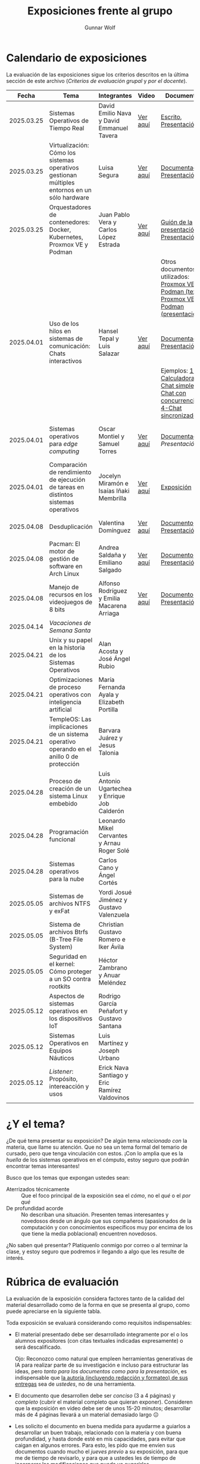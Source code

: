 #+title: Exposiciones frente al grupo
#+author: Gunnar Wolf

* Calendario de exposiciones
  La evaluación de las exposiciones sigue los criterios descritos en
  la última sección de este archivo (/Criterios de evaluación grupal/
  y /por el docente/).

  |------------+-----------------------------------------------------------------------------------------------+------------------------------------------------+----------+-------------------------------------------------------------------------------------------------+----------------------------------------------|
  |      Fecha | Tema                                                                                          | Integrantes                                    | Video    | Documentos                                                                                      | Evaluación                                   |
  |------------+-----------------------------------------------------------------------------------------------+------------------------------------------------+----------+-------------------------------------------------------------------------------------------------+----------------------------------------------|
  | 2025.03.25 | Sistemas Operativos de Tiempo Real                                                            | David Emilio Nava  y David Emmanuel Tavera     | [[https://youtu.be/C3R-TZCtFzE][Ver aquí]] | [[./NavaDavid-TaveraDavid/NavaDavid-TaveraDavid_Escrito.pdf][Escrito]], [[./NavaDavid-TaveraDavid/NavaDavid-TaveraDavid_Presentacion.pdf][Presentación]]                                                                           | [[./NavaDavid-TaveraDavid/resultados_encuesta.pdf][Resultados de la encuesta]], [[./NavaDavid-TaveraDavid/evaluacion.org][Evaluación global]] |
  | 2025.03.25 | Virtualización: Cómo los sistemas operativos gestionan múltiples entornos en un sólo hardware | Luisa Segura                                   | [[https://youtu.be/vOf8BJZMcDM][Ver aquí]] | [[./SeguraLuisa/SeguraLuisa_Documentación.pdf][Documentación]], [[./SeguraLuisa/SeguraLuisa_Presentación.pdf][Presentación]]                                                                     | [[./SeguraLuisa/resultados_encuesta.pdf][Resultados de la encuesta]], [[./SeguraLuisa/evaluacion.org][Evaluación global]] |
  | 2025.03.25 | Orquestadores de contenedores: Docker, Kubernetes, Proxmox VE y Podman                        | Juan Pablo Vera  y Carlos López Estrada        | [[https://youtu.be/8MHt8pPeG7I][Ver aquí]] | [[./LopezEstrada_VeraMorales/VeraMoralesExposicion.pdf][Guión de la presentación]], [[./LopezEstrada_VeraMorales/LopezEstradaExposicion.pdf][Presentación]],                                                         | [[./LopezEstrada_VeraMorales/resultados_encuesta.pdf][Resultados de la encuesta]], [[./LopezEstrada_VeraMorales/evaluacion.org][Evaluación global]] |
  |            |                                                                                               |                                                |          | Otros documentos no utilizados: [[https://github.com/user-attachments/files/19459210/Proxmox.VE.y.Podman.Vera.Morales.pdf][Proxmox VE y Podman (texto)]], [[https://github.com/user-attachments/files/19459191/Exposicion.Promox-Podman.pdf][Proxmox VE y Podman (presentación)]] |                                              |
  | 2025.04.01 | Uso de los hilos en sistemas de comunicación: Chats interactivos                              | Hansel Tepal y Luis Salazar                    | [[https://youtu.be/W3SQQNOPMRQ][Ver aquí]] | [[./SalazarLuis-TepalHansel/Documentacion.pdf][Documentación]], [[./SalazarLuis-TepalHansel/Presentacion.pdf][Presentación]],                                                                    | [[SalazarLuis-TepalHansel/resultados_encuesta.pdf][Resultados de la encuesta]], [[SalazarLuis-TepalHansel/evaluacion.org][Evaluación global]] |
  |            |                                                                                               |                                                |          | Ejemplos:  [[./SalazarLuis-TepalHansel/Ejemplos/Ejemplo_Calculadora][1-Calculadora]], [[./SalazarLuis-TepalHansel/Ejemplos/Ejemplo_ChatSimple][2-Chat simple]], [[./SalazarLuis-TepalHansel/Ejemplos/Ejemplo_ChatConcurrente][3-Chat con concurrencia]], [[./SalazarLuis-TepalHansel/Ejemplos/Ejemplo_ChatSincro][4-Chat sincronizado]]           |                                              |
  | 2025.04.01 | Sistemas operativos para /edge computing/                                                     | Oscar Montiel y Samuel Torres                  | [[https://youtu.be/8sfBlBHC6vc][Ver aquí]] | [[./MontielJuarez-TorresSamuel/MontielOscar_TorresSamuel-Documentacion.pdf][Documentación]], [[MontielJuarez-TorresSamuel/MontielOscar_TorresSamuel-Presentacion.pdf][Presentación]]                                                                     | [[MontielJuarez-TorresSamuel/resultados_encuesta.pdf][Resultados de la encuesta]], [[MontielJuarez-TorresSamuel/evaluacion.org][Evaluación global]] |
  | 2025.04.01 | Comparación de rendimiento de ejecución de tareas en distintos sistemas operativos            | Jocelyn Miramón e Isaías Iñaki Membrilla       | [[https://youtu.be/js0G5O4S8SI][Ver aquí]] | [[./MembrillaIsaias-MiramonJocelyn/MembrillaIsaias-MiramonJocelyn-Expo.pdf][Exposición]]                                                                                      | [[MembrillaIsaias-MiramonJocelyn/resultados_encuesta.pdf][Resultados de la encuesta]], [[MembrillaIsaias-MiramonJocelyn/evaluacion.org][Evaluación global]] |
  | 2025.04.08 | Desduplicación                                                                                | Valentina Domínguez                            | [[https://youtu.be/XZtdGrWuafs][Ver aquí]] | [[./DominguezValentina/DominguezValentina_Doc.pdf][Documento]], [[./DominguezValentina/DominguezValentina_Presentacion.pptx][Presentación]]                                                                         | [[https://encuestas.iiec.unam.mx/111781?lang=es-MX][Evaluación de los compañeros]]                 |
  | 2025.04.08 | Pacman: El motor de gestión de software en Arch Linux                                         | Andrea Saldaña y Emiliano Salgado              | [[https://youtu.be/HawGN4uj9bM][Ver aquí]] | [[./SaldañaAndrea-SalgadoRoman/Pacman_Exposicion_Saldaña_Salgado.pdf][Documento]], [[./SaldañaAndrea-SalgadoRoman/Presentación_Pacman_ArchLinux.pdf][Presentación]]                                                                         | [[https://encuestas.iiec.unam.mx/835743?lang=es-MX][Evaluación de los compañeros]]                 |
  | 2025.04.08 | Manejo de recursos en los videojuegos de 8 bits                                               | Alfonso Rodríguez y Emilia Macarena Arriaga    | [[https://youtu.be/TFA06HB7x40][Ver aquí]] | [[./RodríguezAlfonso-ArriagaEmilia/DocumentoSISTOP_Arriaga_Zuluaga.pdf][Documento]], [[./RodríguezAlfonso-ArriagaEmilia/SISTOP_ManejoDeRecursosEnLosVideoJuegosDe8bits.pdf][Presentación]]                                                                         | [[https://encuestas.iiec.unam.mx/523349?lang=es-MX][Evaluación de los compañeros]]                 |
  | 2025.04.14 | /Vacaciones de Semana Santa/                                                                  |                                                |          |                                                                                                 |                                              |
  | 2025.04.21 | Unix y su papel en la historia de los Sistemas Operativos                                     | Alan Acosta y José Ángel Rubio                 |          |                                                                                                 |                                              |
  | 2025.04.21 | Optimizaciones de proceso operativos con inteligencia artificial                              | María Fernanda Ayala y Elizabeth Portilla      |          |                                                                                                 |                                              |
  | 2025.04.21 | TempleOS: Las implicaciones de un sistema operativo operando en el anillo 0 de protección     | Barvara Juárez y Jesus Talonia                 |          |                                                                                                 |                                              |
  | 2025.04.28 | Proceso de creación de un sistema Linux embebido                                              | Luis Antonio Ugartechea y Enrique Job Calderón |          |                                                                                                 |                                              |
  | 2025.04.28 | Programación funcional                                                                        | Leonardo Mikel Cervantes y Arnau Roger Solé    |          |                                                                                                 |                                              |
  | 2025.04.28 | Sistemas operativos para la nube                                                              | Carlos Cano y Ángel Cortés                     |          |                                                                                                 |                                              |
  | 2025.05.05 | Sistemas de archivos NTFS y exFat                                                             | Yordi Josué Jiménez y Gustavo Valenzuela       |          |                                                                                                 |                                              |
  | 2025.05.05 | Sistema de archivos Btrfs (B-Tree File System)                                                | Christian Gustavo Romero e Iker Ávila          |          |                                                                                                 |                                              |
  | 2025.05.05 | Seguridad en el kernel: Cómo proteger a un SO contra rootkits                                 | Héctor Zambrano y Anuar Meléndez               |          |                                                                                                 |                                              |
  | 2025.05.12 | Aspectos de sistemas operativos en los dispositivos IoT                                       | Rodrigo García Peñafort y Gustavo Santana      |          |                                                                                                 |                                              |
  | 2025.05.12 | Sistemas Operativos en Equipos Náuticos                                                       | Luis Martínez y Joseph Urbano                  |          |                                                                                                 |                                              |
  | 2025.05.12 | /Listener/: Propósito, intereacción y usos                                                    | Erick Nava Santiago y Eric Ramírez Valdovinos  |          |                                                                                                 |                                              |
  |------------+-----------------------------------------------------------------------------------------------+------------------------------------------------+----------+-------------------------------------------------------------------------------------------------+----------------------------------------------|
  # El semestre termina el 24 de mayo. Programo exposiciones hasta la semana del 12.
  # van 33 alumnos que registran tema.
* ¿Y el tema?

  ¿De qué tema presentar su exposición? De algún tema /relacionado con/ la
  materia, que llame su atención. Que no sea un tema formal del temario de
  cursado, pero que tenga vinculación con estos. ¡Con lo amplia que es la
  /huella/ de los sistemas operativos en el cómputo, estoy seguro que podrán
  encontrar temas interesantes!

  Busco que los temas que expongan ustedes sean:
  - Aterrizados técnicamente :: Que el foco principal de la exposición sea el
    /cómo/, no el /qué/ o el /por qué/
  - De profundidad acorde :: No describan una situación. Presenten temas
    interesantes y novedosos desde un ángulo que sus compañeros (apasionados de
    la computación y con conocimientos específicos muy por encima de los que
    tiene la media poblacional) encuentren novedosos.

  ¿No saben qué presentar? Platíquenlo conmigo por correo o al terminar la
  clase, y estoy seguro que podremos ir llegando a algo que les resulte de
  interés.

* Rúbrica de evaluación

  La evaluación de la exposición considera factores tanto de la calidad
  del material desarrollado como de la forma en que se presenta al
  grupo, como puede apreciarse en la siguiente tabla.

  Toda exposición se evaluará considerando como requisitos
  indispensables:

  - El material presentado debe ser desarrollado íntegramente por el o
    los alumnos expositores (con citas textuales indicadas expresamente)
    o será descalificado.

    Ojo: Reconozco como natural que empleen herramientas generativas de IA para
    realizar parte de su investigación e incluso para estructurar las ideas,
    pero /tanto para los documentos como para la presentación/, es indispensable
    que _la autoría (incluyendo redacción y formateo) de sus entregas_ sea de
    /ustedes/, no de una herramienta.

  - El documento que desarrollen debe ser /conciso/ (3 a 4 páginas) y /completo/
    (cubrir el material completo que quieran exponer). Consideren que la
    exposición en video debe ser de unos 15-20 minutos; desarrollar más de 4
    páginas llevará a un material demasiado largo 😐

  - Les solicito el documento en buena medida para ayudarme a guiarlos a
    desarrollar un buen trabajo, relacionado con la materia y con buena
    profundidad, y hasta donde esté en mis capacidades, para evitar que caigan
    en algunos errores. Para esto, les pido que me envíen sus documentos cuando
    mucho el /jueves previo/ a su exposición, para que me de tiempo de
    revisarlo, y para que a ustedes les de tiempo de incorporar las
    modificaciones que pueda yo sugerirles.

  - La elección de tema y fecha deben ser acordadas previamente con el
    profesor, con no menos de dos semanas de anticipación.

  La exposición ante el grupo constará de dos calificaciones: Un 70%
  asignado por el profesor, y un 30% proveniente de evaluación grupal en
  que los compañeros presentes en la sesión evalúen cuantitativamente y
  de forma anónima.

** Criterios de evaluación grupal

   - Originalidad
   - Nivel adecuado
   - Relevancia
   - Claridad en la presentación
   - Presencia

   Los compañeros tendrán también un campo para hacer comentarios en
   formato libre al ponente.

** Criterios de evaluación por el docente


| Criterio                                | Excelente (100%)                                                                                               | Satisfactorio (70%)                                                                                       | Deficiente (40% o menos)                                                       | Peso |
|-----------------------------------------+----------------------------------------------------------------------------------------------------------------+-----------------------------------------------------------------------------------------------------------+--------------------------------------------------------------------------------+------|
| *1. Contenido Técnico y Profundidad*    | Explica conceptos clave con precisión, usa 3+ ejemplos técnicos bien desarrollados y relaciona con la materia. | Explicaciones correctas pero poco profundas, usa 1-2 ejemplos sin mucho análisis.                         | Definiciones imprecisas, sin ejemplos técnicos o sin relación con la materia.  |  30% |
| *2. Fuentes Bibliográficas*             | 3+ fuentes formales (investigación, libros académicos), bien citadas y analizadas.                             | 1-2 fuentes formales con referencias parciales o poco integradas.                                         | Fuentes no formales predominan o falta citar adecuadamente.                    |  15% |
| *3. Organización*                       | Introducción, desarrollo y conclusión bien definidas; información fluida y lógica.                             | Presenta estructura pero con fallas en la secuencia o transiciones.                                       | Desorden, falta alguna sección clave o sin lógica clara.                       |  15% |
| *4. Comunicación Oral y Uso del Tiempo* | Habla con fluidez, volumen y ritmo adecuados; usa términos precisos; no lee guion; exposición dura 15-20 min.  | Dicción aceptable, lee ocasionalmente, términos técnicos poco explicados; tiempo entre 12-15 o 20-23 min. | Lee constantemente, voz poco clara, mal uso de términos; tiempo <12 o >23 min. |  25% |
| *5. Uso de Recursos Visuales*           | Diapositivas y gráficos claros, bien diseñados y relevantes para la exposición.                                | Uso de recursos con fallos en claridad o diseño; algo de sobrecarga de texto.                             | No usa recursos o estos son confusos y poco útiles.                            |  15% |
|-----------------------------------------+----------------------------------------------------------------------------------------------------------------+-----------------------------------------------------------------------------------------------------------+--------------------------------------------------------------------------------+------|
